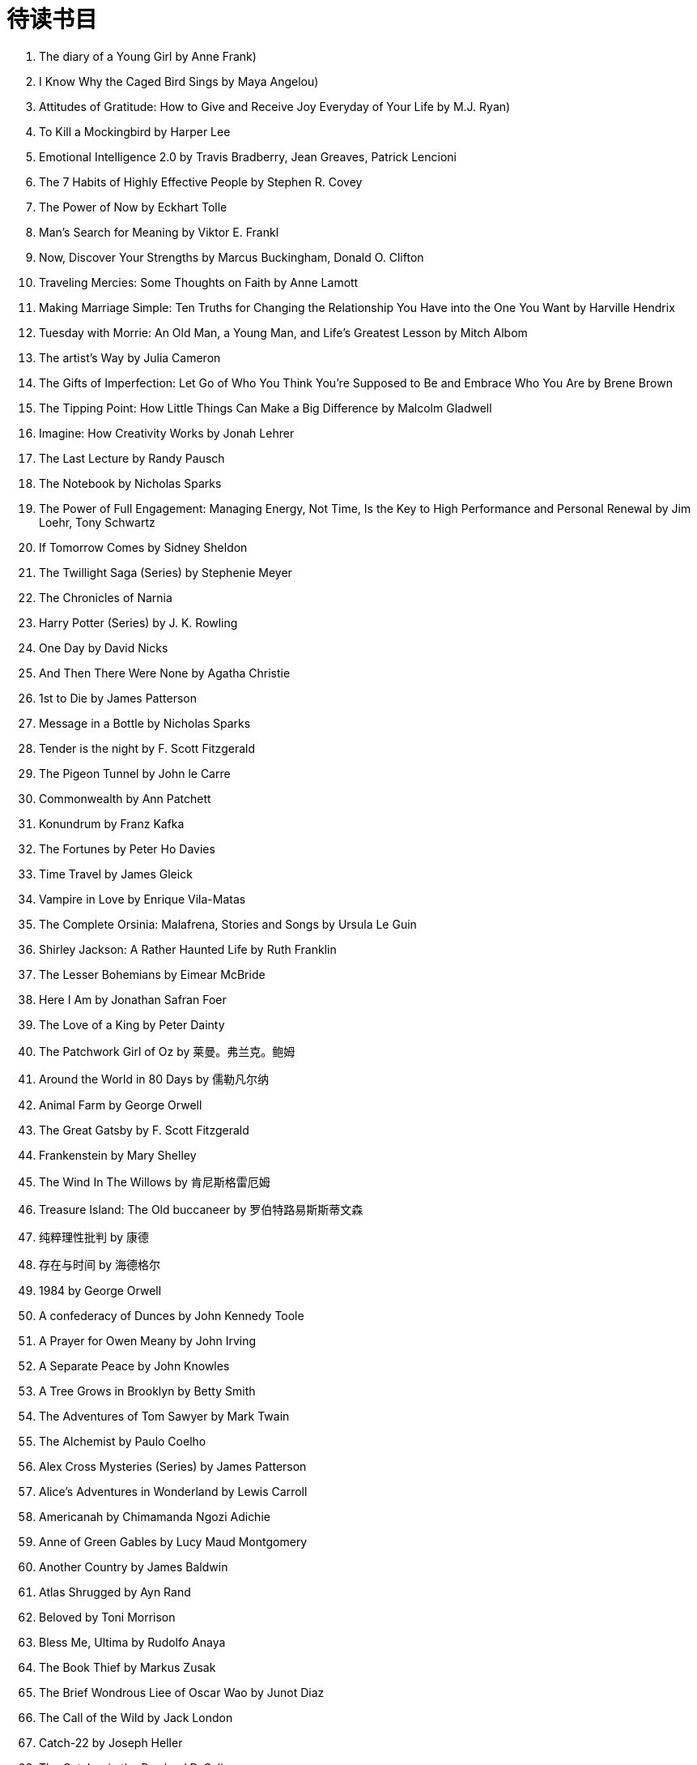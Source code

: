 = 待读书目
:toc: left

. The diary of a Young Girl by Anne Frank)
. I Know Why the Caged Bird Sings by Maya Angelou)
. Attitudes of Gratitude: How to Give and Receive Joy Everyday of Your Life by M.J. Ryan)
. To Kill a Mockingbird by Harper Lee
. Emotional Intelligence 2.0 by Travis Bradberry, Jean Greaves, Patrick Lencioni
. The 7 Habits of Highly Effective People by Stephen R. Covey
. The Power of Now by Eckhart Tolle
. Man's Search for Meaning by Viktor E. Frankl
. Now, Discover Your Strengths by Marcus Buckingham, Donald O. Clifton
. Traveling Mercies: Some Thoughts on Faith by Anne Lamott
. Making Marriage Simple: Ten Truths for Changing the Relationship You Have into the One You Want by Harville Hendrix
. Tuesday with Morrie: An Old Man, a Young Man, and Life's Greatest Lesson by Mitch Albom
. The artist's Way by Julia Cameron
. The Gifts of Imperfection: Let Go of Who You Think You're Supposed to Be and Embrace Who You Are by Brene Brown
. The Tipping Point: How Little Things Can Make a Big Difference by Malcolm Gladwell
. Imagine: How Creativity Works by Jonah Lehrer
. The Last Lecture by Randy Pausch
. The Notebook by Nicholas Sparks
. The Power of Full Engagement: Managing Energy, Not Time, Is the Key to High Performance and Personal Renewal by Jim Loehr, Tony Schwartz
. If Tomorrow Comes by Sidney Sheldon
. The Twillight Saga (Series) by Stephenie Meyer
. The Chronicles of Narnia
. Harry Potter (Series) by J. K. Rowling
. One Day by David Nicks
. And Then There Were None by Agatha Christie
. 1st to Die by James Patterson
. Message in a Bottle by Nicholas Sparks
. Tender is the night by F. Scott Fitzgerald
. The Pigeon Tunnel by John le Carre
. Commonwealth by Ann Patchett
. Konundrum by Franz Kafka
. The Fortunes by Peter Ho Davies
. Time Travel by James Gleick
. Vampire in Love by Enrique Vila-Matas
. The Complete Orsinia: Malafrena, Stories and Songs by Ursula Le Guin
. Shirley Jackson: A Rather Haunted Life by Ruth Franklin
. The Lesser Bohemians by Eimear McBride
. Here I Am by Jonathan Safran Foer
. The Love of a King by Peter Dainty
. The Patchwork Girl of Oz by 莱曼。弗兰克。鲍姆
. Around the World in 80 Days by 儒勒凡尔纳
. Animal Farm by George Orwell
. The Great Gatsby by F. Scott Fitzgerald
. Frankenstein by Mary Shelley
. The Wind In The Willows by 肯尼斯格雷厄姆
. Treasure Island: The Old buccaneer by 罗伯特路易斯斯蒂文森
. 纯粹理性批判 by 康德
. 存在与时间 by 海德格尔
. 1984 by George Orwell
. A confederacy of Dunces by John Kennedy Toole
. A Prayer for Owen Meany by John Irving
. A Separate Peace by John Knowles
. A Tree Grows in Brooklyn by Betty Smith
. The Adventures of Tom Sawyer by Mark Twain
. The Alchemist by Paulo Coelho
. Alex Cross Mysteries (Series) by James Patterson
. Alice's Adventures in Wonderland by Lewis Carroll
. Americanah by Chimamanda Ngozi Adichie
. Anne of Green Gables by Lucy Maud Montgomery
. Another Country by James Baldwin
. Atlas Shrugged by Ayn Rand
. Beloved by Toni Morrison
. Bless Me, Ultima by Rudolfo Anaya
. The Book Thief by Markus Zusak
. The Brief Wondrous Liee of Oscar Wao by Junot Diaz
. The Call of the Wild by Jack London
. Catch-22 by Joseph Heller
. The Catcher in the Rye by J.D. Salinger
. Charlotte's Web by E. B. White
. The Chronicles of Narnia (Series) by C. S. Lewis
. The Clan of the Cave Bear by Jean M. Auel
. The Coldest Winter Ever by Sister Souljah
. The Color Purple by Alice Walker
. The Count of Monte Cristo by Alexandre Dumas
. Crime and Punishment by yodor Dostoyevsky
. The Curious Incident of the Dog in the Night-Time by Mark Hardon
. The Da Vinci Code by Dan Brown
. Don Quixote by Miguel de Cervantes
. Dona Barbara by Romulo Gallegos
. Dune by Frank Herbert
. Fifty Shades of Grey (Series) by E. L. James
. Flowers in the Attic by V. C. Andrews
. Foundation (Series) by Isaac Asimov
. Game of Thrones (Series) by George R. R. Martin
. Ghost by Jason Reynolds
. Gilead by Marilynne Robinson
. The Giver by Lois Lowry
. The Godfather by Mario Puzo
. Gone Girl by Gillian Flynn
. Gone With the Wind by Margaret Mitchell
. The Grapes of Wrath by John Steinbeck
. Great Expectations by Charles Dickens
. Gulliver's Travels by Jonathan Swift
. The Handmaid's Tale by Margaret Atwood
. Hatchet (Series) by Gary Paulsen
. Heart of Darkness by Joseph Conrad
. The Help by Kathryn Stockett
. The Hitchhiker's Guide to The Galaxy by douglas Adams
. The Hunger Games (Series) by Suzanne Collins
. The Hunt for Red October by Tom Clancy
. The Intuitionist by Colson Whitehead
. Invisible Man by Ralph Ellison
. Jany Eyre by Charlotte Bronte
. The Joy Luck Club by Amy Tan
. Jurassic Park by Michael Crichton
. Left Behind (Series) by Time LaHaye, Jerry B. Jenkins
. The Little Prince by Antoine de Saint-Exupery
. Little Women by Louisa May Alcott
. Lonesome Dove by Larry McMurtry
. Looking for Alaska by John Green
. The Lord of the Rings (Series) by J.R.R. Tolkien
. The Lovely Bones by Alice Sebold
. The Martian by Andy Well
. Memoirs of a Geisha by Arthur Golden
. Mind Invaders by Dave Hunt
. Moby-Dick by Herman Melville
. The Notebook by Nicholas Sparks
. One Hundred Years of Solitude by Gabriel Garcia Marquez
. Outlander (Series) by Diana Gabaldon
. The Outsiders by S.E. Hinton
. The Picture of Dorian Gray by Oscar Wilde
. The Pilgrim's Progress by John Bunyan
. The pillars of the Earth by Ken Follett
. Pride and Prejudice by Jane Austen
. Ready Player One by Ernest Cline
. Rebecca by Daphne du Maurier
. The Shack by William P. Young
. Siddhartha by Hermann Hesse
. The Sirens of Titan by Kurt Vonnegut
. The Stand by Stephen King
. The Sun Also Rises by Ernest Hemingway
. Swan Song by Robert R. McCammon
. Tales of the City by Armistead Maupin
. Their Eyes Were Watching God by Zora Neale Hurston
. Things Fall Apart by Chinua Achebe
. This Present Darkness by Frank E. Peretti
. War and Peace by Leo Tolstoy
. Watchers by Dean Koontz
. The Wheel of Time (Series) by Robert Jordan, Brandon Sanderson
. Where the Red Fern Grows by Wilson Rawls
. White Teeth by Zadie Smith
. Wuthering Heights by Emily Bronte
. King Arthur and His Knights of the Round Table by Green
. The Old Man and the Sea by Hemingway
. Of Mice and Men by Steinbeck
. Uncle Tom's Cabin by Stowe
. Waiting for Godot by Beckett
. A Tale of Two Cities by Dickens
. Remains of the Day by Ishiguro
. Adventure of Tom Sawyer by Twain
. Joy Luck Club by Tan
. The Pearl by Steinbeck
. Daddy-Long-Legs by Webster
. Alas, Babylon by Frank
. How the Garcia Girls Lost their Accent by Julia Alvarez
. Emma by Jane Austen
. Oliver Twist by Dickens
. A Doll's House by Ibsen
. Crime and Punishment by Dostoyevsky
. All Quiet on the Western Front by Remarque
. On the Road by Kerouac
. the Sound and the Fury by Faulkner
. The Stranger by Camus
. His Dark Materials by Philip Pullman
. Winnie the Pooh by AA Milne
. Tess of The D'Urbervilles by Thomas Hardy
. Middlemarch by George Eliot
. A Prayer for Owen Meany by John Irving
. The Pillars of The Earth by Ken Follett
. David Copperfield by Charles Dickens
. Charlie and The Chocolate Factory by Roald Dahl
. Watership Down by Richard Adams
. A Christmas Carol by Charles Dickens
. Far From the Madding Crowd by Thomas Hardy
. The Shell Seekers by RisamundePilcher
. The Stand by Stephen King
. Anna Karenina by Leo Tolstoy
. A Suitable Boy by Vikram Seth
. The BFG by Roald Dahl
. Black Beauty by Anna Sewell
. Crime And Punishment by Fyodor Dostoyevsky
. The Thorn Bird by Colleen McCollough
. The Magic Faraway Tree by Enid Blyton
. Perfume by Patrick Suskind
. Matilda by Roald Dahl
. Ulysses by James Joyce
. Bleak House by Charlse Dickens
. Brave New World by Aldous Huxley
. Kane And Abel by Jeffrey Archer
. The Princess Diaries by Meg Cabot
. Midnight's Children by Salman Rushdie